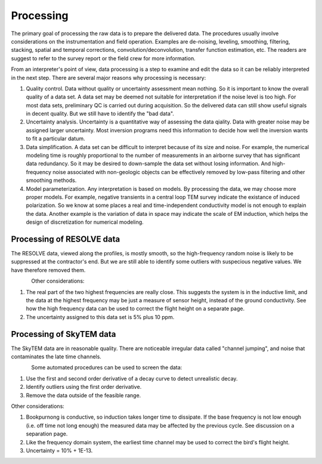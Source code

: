 .. _bookpurnong_processing:

Processing
==========

The primary goal of processing the raw data is to prepare the delivered data. The procedures usually involve considerations on the instrumentation and field operation. Examples are de-noising, leveling, smoothing, filtering, stacking, spatial and temporal corrections, convolution/deconvolution, transfer function estimation, etc. The readers are suggest to refer to the survey report or the field crew for more information.

From an interpreter's point of view, data processing is a step to examine and edit the data so it can be reliably interpreted in the next step. There are several major reasons why processing is necessary:

(1) Quality control. Data without quality or uncertainty assessment mean nothing. So it is important to know the overall quality of a data set. A data set may be deemed not suitable for interpretation if the noise level is too high. For most data sets, preliminary QC is carried out during acquisition. So the delivered data can still show useful signals in decent quality. But we still have to identify the "bad data". 

(2) Uncertainty analysis. Uncertainty is a quantitative way of assessing the data qiality. Data with greater noise may be assigned larger uncertainty. Most inversion programs need this information to decide how well the inversion wants to fit a particular datum.

(3) Data simplification. A data set can be difficult to interpret because of its size and noise. For example, the numerical modeling time is roughly proportional to the number of measurements in an airborne survey that has significant data redundancy. So it may be desired to down-sample the data set without losing information. And high-frequency noise associated with non-geologic objects can be effectively removed by low-pass filtering and other smoothing methods.

(4) Model parameterization. Any interpretation is based on models. By processing the data, we may choose more proper models. For example, negative transients in a central loop TEM survey indicate the existance of induced polarization. So we know at some places a real and time-independent conductivity model is not enough to explain the data. Another example is the variation of data in space may indicate the scale of EM induction, which helps the design of discretization for numerical modeling.


Processing of RESOLVE data
--------------------------

The RESOLVE data, viewed along the profiles, is mostly smooth, so the high-frequency random noise is likely to be suppressed at the contractor's end. But we are still able to identify some outliers with suspecious negative values. We have therefore removed them.

.. figure:: ./images/booky-resolveqc.jpg
    :align: left
    :scale: 80% 
    :name: booky-resolveqc

Other considerations:

(1) The real part of the two highest frequencies are really close. This suggests the system is in the inductive limit, and the data at the highest frequency may be just a measure of sensor height, instead of the ground conductivity. See how the high frequency data can be used to correct the flight height on a separate page.

(2) The uncertainty assigned to this data set is 5% plus 10 ppm.


Processing of SkyTEM data
--------------------------

The SkyTEM data are in reasonable quality. There are noticeable irregular data called "channel jumping", and noise that contaminates the late time channels.

.. figure:: ./images/booky-skytemqc.jpg
    :align: left
    :scale: 80% 
    :name: booky-skytemqc

Some automated procedures can be used to screen the data:

(1) Use the first and second order derivative of a decay curve to detect unrealistic decay.

(2) Identify outliers using the first order derivative.

(3) Remove the data outside of the feasible range.

Other considerations:

(1) Bookpurnong is conductive, so induction takes longer time to dissipate. If the base frequency is not low enough (i.e. off time not long enough) the measured data may be affected by the previous cycle. See discussion on a separation page.

(2) Like the frequency domain system, the earliest time channel may be used to correct the bird's flight height.

(3) Uncertainty = 10% + 1E-13.
